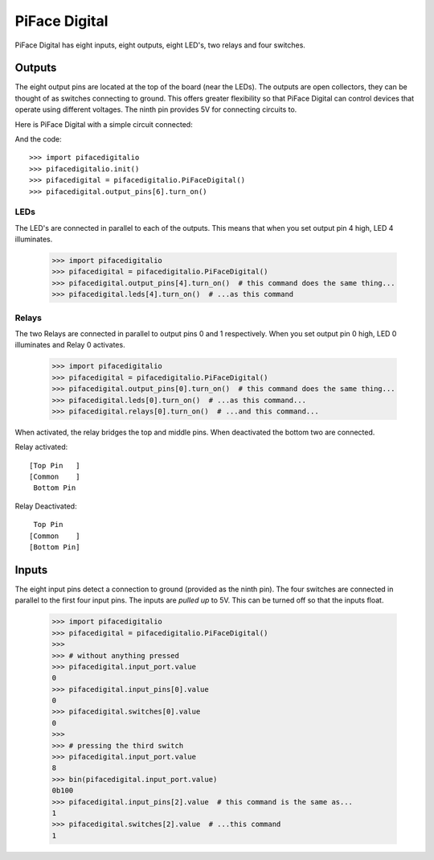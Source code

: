 ##############
PiFace Digital
##############
PiFace Digital has eight inputs, eight outputs, eight LED's, two relays and
four switches.

Outputs
=======
The eight output pins are located at the top of the board (near the LEDs). The
outputs are open collectors, they can be thought of as switches connecting to
ground. This offers greater flexibility so that PiFace Digital can control devices
that operate using different voltages. The ninth pin provides 5V for connecting
circuits to.

Here is PiFace Digital with a simple circuit connected:

.. image:: images/pifacedigital_basic_led.png
    :width: 320px
    :height: 240px
    :align: center
    :alt: An image of PiFace Digital with a simple circuit connected.

And the code::

    >>> import pifacedigitalio
    >>> pifacedigitalio.init()
    >>> pifacedigital = pifacedigitalio.PiFaceDigital()
    >>> pifacedigital.output_pins[6].turn_on()

LEDs
----
The LED's are connected in parallel to each of the outputs. This means that
when you set output pin 4 high, LED 4 illuminates.

    >>> import pifacedigitalio
    >>> pifacedigital = pifacedigitalio.PiFaceDigital()
    >>> pifacedigital.output_pins[4].turn_on()  # this command does the same thing...
    >>> pifacedigital.leds[4].turn_on()  # ...as this command

Relays
------
The two Relays are connected in parallel to output pins 0 and 1 respectively.
When you set output pin 0 high, LED 0 illuminates and Relay 0 activates.

    >>> import pifacedigitalio
    >>> pifacedigital = pifacedigitalio.PiFaceDigital()
    >>> pifacedigital.output_pins[0].turn_on()  # this command does the same thing...
    >>> pifacedigital.leds[0].turn_on()  # ...as this command...
    >>> pifacedigital.relays[0].turn_on()  # ...and this command...

When activated, the relay bridges the top and middle pins. When deactivated the
bottom two are connected.

Relay activated::

    [Top Pin   ]
    [Common    ]
     Bottom Pin

Relay Deactivated::

     Top Pin
    [Common    ]
    [Bottom Pin]

Inputs
======
The eight input pins detect a connection to ground (provided as the ninth pin).
The four switches are connected in parallel to the first four input pins. The
inputs are *pulled up* to 5V. This can be turned off so that the inputs float.

    >>> import pifacedigitalio
    >>> pifacedigital = pifacedigitalio.PiFaceDigital()
    >>>
    >>> # without anything pressed
    >>> pifacedigital.input_port.value
    0
    >>> pifacedigital.input_pins[0].value
    0
    >>> pifacedigital.switches[0].value
    0
    >>>
    >>> # pressing the third switch
    >>> pifacedigital.input_port.value
    8
    >>> bin(pifacedigital.input_port.value)
    0b100
    >>> pifacedigital.input_pins[2].value  # this command is the same as...
    1
    >>> pifacedigital.switches[2].value  # ...this command
    1
